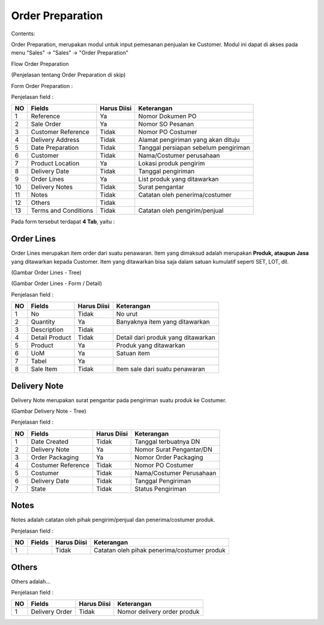 Order Preparation
=================


Contents:

Order Preparation, merupakan modul untuk input pemesanan penjualan ke Customer.
Modul ini dapat di akses pada menu "Sales" -> "Sales" -> "Order Preparation"

Flow Order Preparation

.. image:: /img/quotation.png

(Penjelasan tentang Order Preparation di skip)


Form Order Preparation :

.. image:: /img/op-1-edit.png


Penjelasan field :

+----+----------------------+-----------------+-------------------------------------------------------------------------+
| NO | Fields               | Harus Diisi     | Keterangan                                                              |
+====+======================+=================+=========================================================================+
| 1  | Reference            | Ya              | Nomor Dokumen PO                                                        |
+----+----------------------+-----------------+-------------------------------------------------------------------------+
| 2  | Sale Order           | Ya              | Nomor SO Pesanan                                                        |
+----+----------------------+-----------------+-------------------------------------------------------------------------+
| 3  | Customer Reference   | Tidak           | Nomor PO Costumer                                                       |
+----+----------------------+-----------------+-------------------------------------------------------------------------+
| 4  | Delivery Address     | Tidak           | Alamat pengiriman yang akan dituju                                      |
+----+----------------------+-----------------+-------------------------------------------------------------------------+
| 5  | Date Preparation     | Tidak           | Tanggal persiapan sebelum pengiriman                                    |
+----+----------------------+-----------------+-------------------------------------------------------------------------+
| 6  | Customer             | Tidak           | Nama/Costumer perusahaan                                                |
+----+----------------------+-----------------+-------------------------------------------------------------------------+
| 7  | Product Location     | Ya              | Lokasi produk pengirim                                                  |
+----+----------------------+-----------------+-------------------------------------------------------------------------+
| 8  | Delivery Date        | Tidak           | Tanggal pengiriman                                                      |
+----+----------------------+-----------------+-------------------------------------------------------------------------+
| 9  | Order Lines          | Ya              | List produk yang ditawarkan                                             |
+----+----------------------+-----------------+-------------------------------------------------------------------------+
| 10 | Delivery Notes       | Tidak           | Surat pengantar                                                         |
+----+----------------------+-----------------+-------------------------------------------------------------------------+
| 11 | Notes                | Tidak           | Catatan oleh penerima/costumer                                          |
+----+----------------------+-----------------+-------------------------------------------------------------------------+
| 12 | Others               | Tidak           |                                                                         |
+----+----------------------+-----------------+-------------------------------------------------------------------------+
| 13 | Terms and Conditions | Tidak           | Catatan oleh pengirim/penjual                                           |
+----+----------------------+-----------------+-------------------------------------------------------------------------+

Pada form tersebut terdapat **4 Tab**, yaitu :


Order Lines
^^^^^^^^^^^

Order Lines merupakan item order dari suatu penawaran.
Item yang dimaksud adalah merupakan **Produk, ataupun Jasa** yang ditawarkan kepada Customer.
Item yang ditawarkan bisa saja dalam satuan kumulatif seperti SET, LOT, dll.


.. image:: /img/op-order-lines.png

(Gambar Order Lines - Tree)


.. image:: /img/op-2.png

(Gambar Order Lines - Form / Detail)


Penjelasan field :

+----+----------------------+-----------------+-------------------------------------------------------------------------+
| NO | Fields               | Harus Diisi     | Keterangan                                                              |
+====+======================+=================+=========================================================================+
| 1  | No                   | Tidak           | No urut                                                                 |
+----+----------------------+-----------------+-------------------------------------------------------------------------+
| 2  | Quantity             | Ya              | Banyaknya item yang ditawarkan                                          |
+----+----------------------+-----------------+-------------------------------------------------------------------------+
| 3  | Description          | Tidak           |                                                                         |
+----+----------------------+-----------------+-------------------------------------------------------------------------+
| 4  | Detail Product       | Tidak           | Detail dari produk yang ditawarkan                                      |
+----+----------------------+-----------------+-------------------------------------------------------------------------+
| 5  | Product              | Ya              | Produk yang ditawarkan                                                  |
+----+----------------------+-----------------+-------------------------------------------------------------------------+
| 6  | UoM                  | Ya              | Satuan item                                                             |
+----+----------------------+-----------------+-------------------------------------------------------------------------+
| 7  | Tabel                | Ya              |                                                                         |
+----+----------------------+-----------------+-------------------------------------------------------------------------+
| 8  | Sale Item            | Tidak           | Item sale dari suatu penawaran                                          |
+----+----------------------+-----------------+-------------------------------------------------------------------------+


Delivery Note
^^^^^^^^^^^^^

Delivery Note merupakan surat pengantar pada pengiriman suatu produk ke Costumer.

.. image:: /img/op-delivery-note.png

(Gambar Delivery Note - Tree)

Penjelasan field :

+----+----------------------+-----------------+-------------------------------------------------------------------------+
| NO | Fields               | Harus Diisi     | Keterangan                                                              |
+====+======================+=================+=========================================================================+
| 1  | Date Created         | Tidak           | Tanggal terbuatnya DN                                                   |
+----+----------------------+-----------------+-------------------------------------------------------------------------+
| 2  | Delivery Note        | Ya              | Nomor Surat Pengantar/DN                                                |
+----+----------------------+-----------------+-------------------------------------------------------------------------+
| 3  | Order Packaging      | Ya              | Nomor Order Packaging                                                   |
+----+----------------------+-----------------+-------------------------------------------------------------------------+
| 4  | Costumer Reference   | Tidak           | Nomor PO Costumer                                                       |
+----+----------------------+-----------------+-------------------------------------------------------------------------+
| 5  | Costumer             | Tidak           | Nama/Costumer Perusahaan                                                |
+----+----------------------+-----------------+-------------------------------------------------------------------------+
| 6  | Delivery Date        | Tidak           | Tanggal Pengiriman                                                      |
+----+----------------------+-----------------+-------------------------------------------------------------------------+
| 7  | State                | Tidak           | Status Pengiriman                                                       |
+----+----------------------+-----------------+-------------------------------------------------------------------------+



Notes
^^^^^

Notes adalah catatan oleh pihak pengirim/penjual dan penerima/costumer produk.

.. image:: /img/op-notes.png


Penjelasan field :

+----+----------------------+-----------------+-------------------------------------------------------------------------+
| NO | Fields               | Harus Diisi     | Keterangan                                                              |
+====+======================+=================+=========================================================================+
| 1  |                      | Tidak           | Catatan oleh pihak penerima/costumer produk                             |
+----+----------------------+-----------------+-------------------------------------------------------------------------+



Others
^^^^^^

Others adalah...

.. image:: /img/op-others.png


Penjelasan field :

+----+----------------------+-----------------+-------------------------------------------------------------------------+
| NO | Fields               | Harus Diisi     | Keterangan                                                              |
+====+======================+=================+=========================================================================+
| 1  | Delivery Order       | Tidak           | Nomor delivery order produk                                             |
+----+----------------------+-----------------+-------------------------------------------------------------------------+